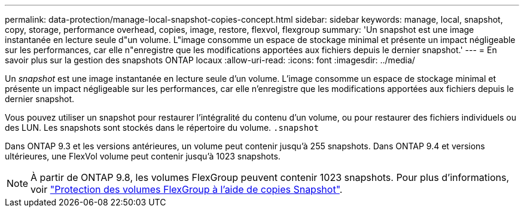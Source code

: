 ---
permalink: data-protection/manage-local-snapshot-copies-concept.html 
sidebar: sidebar 
keywords: manage, local, snapshot, copy, storage, performance overhead, copies, image, restore, flexvol, flexgroup 
summary: 'Un snapshot est une image instantanée en lecture seule d"un volume. L"image consomme un espace de stockage minimal et présente un impact négligeable sur les performances, car elle n"enregistre que les modifications apportées aux fichiers depuis le dernier snapshot.' 
---
= En savoir plus sur la gestion des snapshots ONTAP locaux
:allow-uri-read: 
:icons: font
:imagesdir: ../media/


[role="lead"]
Un _snapshot_ est une image instantanée en lecture seule d'un volume. L'image consomme un espace de stockage minimal et présente un impact négligeable sur les performances, car elle n'enregistre que les modifications apportées aux fichiers depuis le dernier snapshot.

Vous pouvez utiliser un snapshot pour restaurer l'intégralité du contenu d'un volume, ou pour restaurer des fichiers individuels ou des LUN. Les snapshots sont stockés dans le répertoire du volume. `.snapshot`

Dans ONTAP 9.3 et les versions antérieures, un volume peut contenir jusqu'à 255 snapshots. Dans ONTAP 9.4 et versions ultérieures, une FlexVol volume peut contenir jusqu'à 1023 snapshots.

[NOTE]
====
À partir de ONTAP 9.8, les volumes FlexGroup peuvent contenir 1023 snapshots. Pour plus d'informations, voir link:../flexgroup/protect-snapshot-copies-task.html["Protection des volumes FlexGroup à l'aide de copies Snapshot"].

====